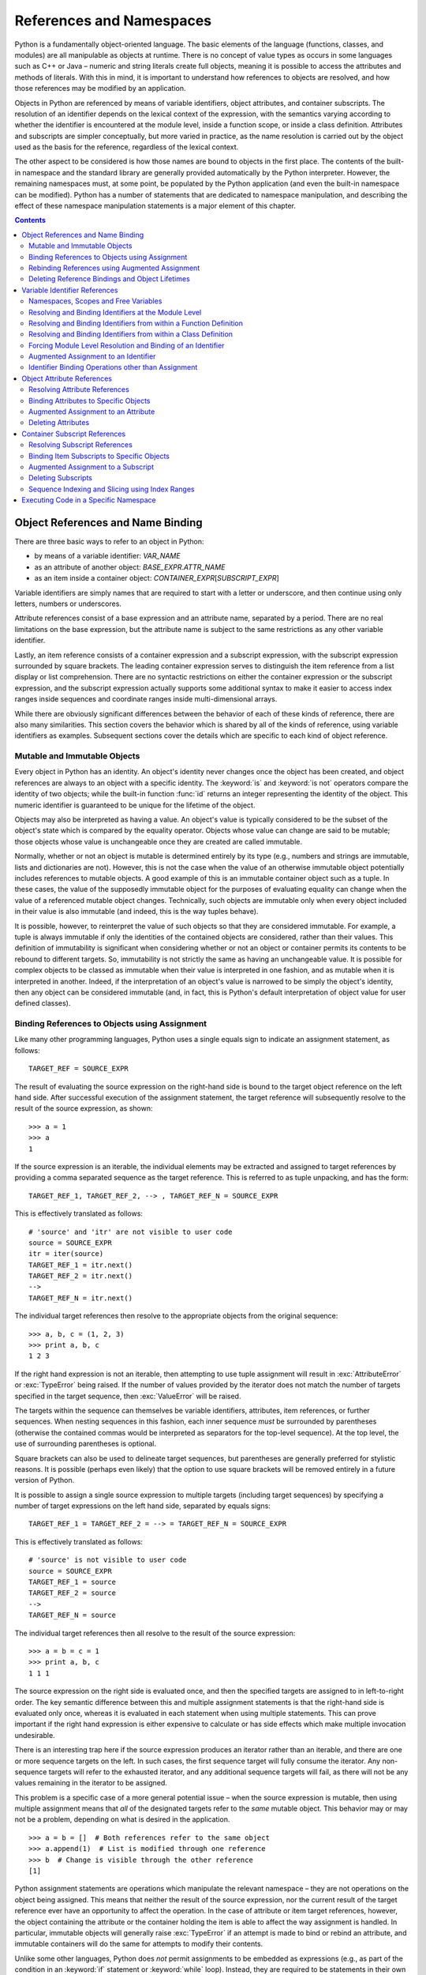 .. _references-and-namespaces:

#########################
References and Namespaces
#########################

Python is a fundamentally object-oriented language.  The basic elements
of the language (functions, classes, and modules) are all manipulable as
objects at runtime.  There is no concept of value types as occurs in some
languages such as C++ or Java – numeric and string literals create full
objects, meaning it is possible to access the attributes and methods of
literals.  With this in mind, it is important to understand how
references to objects are resolved, and how those references may be
modified by an application.

Objects in Python are referenced by means of variable identifiers,
object attributes, and container subscripts.  The resolution of an
identifier depends on the lexical context of the expression, with the
semantics varying according to whether the identifier is encountered at
the module level, inside a function scope, or inside a class definition.
Attributes and subscripts are simpler conceptually, but more varied in
practice, as the name resolution is carried out by the object used as
the basis for the reference, regardless of the lexical context.

The other aspect to be considered is how those names are bound to
objects in the first place.  The contents of the built-in namespace and
the standard library are generally provided automatically by the Python
interpreter.  However, the remaining namespaces must, at some point, be
populated by the Python application (and even the built-in namespace can
be modified).  Python has a number of statements that are dedicated to
namespace manipulation, and describing the effect of these namespace
manipulation statements is a major element of this chapter.


.. contents::

Object References and Name Binding
==================================

There are three basic ways to refer to an object in Python:

* by means of a variable identifier: *VAR_NAME*
* as an attribute of another object: *BASE_EXPR*.\ *ATTR_NAME*
* as an item inside a container object:
  *CONTAINER_EXPR*\ [*SUBSCRIPT_EXPR*]

Variable identifiers are simply names that are required to start with a
letter or underscore, and then continue using only letters, numbers or
underscores.

Attribute references consist of a base expression and an attribute name,
separated by a period.  There are no real limitations on the base
expression, but the attribute name is subject to the same restrictions
as any other variable identifier.

Lastly, an item reference consists of a container expression and a
subscript expression, with the subscript expression surrounded by square
brackets.  The leading container expression serves to distinguish the
item reference from a list display or list comprehension.  There are no
syntactic restrictions on either the container expression or the
subscript expression, and the subscript expression actually supports
some additional syntax to make it easier to access index ranges inside
sequences and coordinate ranges inside multi-dimensional arrays.

While there are obviously significant differences between the behavior
of each of these kinds of reference, there are also many similarities.
This section covers the behavior which is shared by all of the kinds of
reference, using variable identifiers as examples.  Subsequent sections
cover the details which are specific to each kind of object reference.


Mutable and Immutable Objects
-----------------------------

Every object in Python has an identity.  An object's identity never
changes once the object has been created, and object references are
always to an object with a specific identity.  The :keyword:`is` and
:keyword:`is not` operators compare the identity of two objects; while
the built-in function :func:`id` returns an integer representing the
identity of the object.  This numeric identifier is guaranteed to be
unique for the lifetime of the object.

Objects may also be interpreted as having a value.  An object's value is
typically considered to be the subset of the object's state which is
compared by the equality operator.  Objects whose value can change are
said to be mutable; those objects whose value is unchangeable once they
are created are called immutable.

Normally, whether or not an object is mutable is determined entirely by
its type (e.g., numbers and strings are immutable, lists and
dictionaries are not).  However, this is not the case when the value of
an otherwise immutable object potentially includes references to mutable
objects.  A good example of this is an immutable container object such as
a tuple.  In these cases, the value of the supposedly immutable object
for the purposes of evaluating equality can change when the value of a
referenced mutable object changes.  Technically, such objects are
immutable only when every object included in their value is also
immutable (and indeed, this is the way tuples behave).

It is possible, however, to reinterpret the value of such objects so
that they are considered immutable.  For example, a tuple is always
immutable if only the identities of the contained objects are
considered, rather than their values.  This definition of immutability is
significant when considering whether or not an object or container
permits its contents to be rebound to different targets.  So,
immutability is not strictly the same as having an unchangeable value.
It is possible for complex objects to be classed as immutable when their
value is interpreted in one fashion, and as mutable when it is
interpreted in another.  Indeed, if the interpretation of an object's
value is narrowed to be simply the object's identity, then any object
can be considered immutable (and, in fact, this is Python's default
interpretation of object value for user defined classes).


Binding References to Objects using Assignment
----------------------------------------------

Like many other programming languages, Python uses a single equals sign
to indicate an assignment statement, as follows::

   TARGET_REF = SOURCE_EXPR

The result of evaluating the source expression on the right-hand side is
bound to the target object reference on the left hand side.  After
successful execution of the assignment statement, the target reference
will subsequently resolve to the result of the source expression, as
shown::

   >>> a = 1
   >>> a
   1

If the source expression is an iterable, the individual elements may be
extracted and assigned to target references by providing a comma
separated sequence as the target reference.  This is referred to as tuple
unpacking, and has the form::

   TARGET_REF_1, TARGET_REF_2, --> , TARGET_REF_N = SOURCE_EXPR

This is effectively translated as follows::

   # 'source' and 'itr' are not visible to user code
   source = SOURCE_EXPR
   itr = iter(source)
   TARGET_REF_1 = itr.next()
   TARGET_REF_2 = itr.next()
   -->
   TARGET_REF_N = itr.next()

The individual target references then resolve to the appropriate objects
from the original sequence::

   >>> a, b, c = (1, 2, 3)
   >>> print a, b, c
   1 2 3

If the right hand expression is not an iterable, then attempting to use
tuple assignment will result in :exc:`AttributeError` or :exc:`TypeError`
being raised.  If the number of values provided by the iterator does not
match the number of targets specified in the target sequence, then
:exc:`ValueError` will be raised.

The targets within the sequence can themselves be variable identifiers,
attributes, item references, or further sequences. When nesting sequences
in this fashion, each inner sequence *must* be surrounded by parentheses
(otherwise the contained commas would be interpreted as separators for
the top-level sequence).  At the top level, the use of surrounding
parentheses is optional.

Square brackets can also be used to delineate target sequences, but
parentheses are generally preferred for stylistic reasons.  It is
possible (perhaps even likely) that the option to use square brackets
will be removed entirely in a future version of Python.

It is possible to assign a single source expression to multiple targets
(including target sequences) by specifying a number of target
expressions on the left hand side, separated by equals signs::

   TARGET_REF_1 = TARGET_REF_2 = --> = TARGET_REF_N = SOURCE_EXPR

This is effectively translated as follows::

   # 'source' is not visible to user code
   source = SOURCE_EXPR
   TARGET_REF_1 = source
   TARGET_REF_2 = source
   -->
   TARGET_REF_N = source

The individual target references then all resolve to the result of the
source expression::

   >>> a = b = c = 1
   >>> print a, b, c
   1 1 1

The source expression on the right side is evaluated once, and then the
specified targets are assigned to in left-to-right order.  The key
semantic difference between this and multiple assignment statements is
that the right-hand side is evaluated only once, whereas it is evaluated
in each statement when using multiple statements.  This can prove
important if the right hand expression is either expensive to calculate
or has side effects which make multiple invocation undesirable.

There is an interesting trap here if the source expression produces an
iterator rather than an iterable, and there are one or more sequence
targets on the left.  In such cases, the first sequence target will fully
consume the iterator.  Any non-sequence targets will refer to the
exhausted iterator, and any additional sequence targets will fail, as
there will not be any values remaining in the iterator to be assigned.

This problem is a specific case of a more general potential issue – when
the source expression is mutable, then using multiple assignment means
that *all* of the designated targets refer to the *same* mutable object.
This behavior may or may not be a problem, depending on what is desired
in the application.
::

   >>> a = b = []  # Both references refer to the same object
   >>> a.append(1)  # List is modified through one reference
   >>> b  # Change is visible through the other reference
   [1]

Python assignment statements are operations which manipulate the
relevant namespace – they are not operations on the object being
assigned.  This means that neither the result of the source expression,
nor the current result of the target reference ever have an opportunity
to affect the operation.  In the case of attribute or item target
references, however, the object containing the attribute or the
container holding the item is able to affect the way assignment is
handled.  In particular, immutable objects will generally raise
:exc:`TypeError` if an attempt is made to bind or rebind an attribute,
and immutable containers will do the same for attempts to modify their
contents.

Unlike some other languages, Python does *not* permit assignments to
be embedded as expressions (e.g., as part of the condition in an
:keyword:`if` statement or :keyword:`while` loop). Instead, they are
required to be statements in their own right.  This generally improves
readability, as new names can only be introduced in certain well
defined places.  Given the use of dynamic typing, this means that
Python's basic assignment statement is in many ways more similar to
variable declarations in statically typed languages than it is to
standard variable assignments in such languages.

Python's assignment chaining semantics are also very different from
those of languages such as C or C++, which handle chained assignment by
treating assignment as an expression.  The exact semantics of chained
assignment in such languages are not always clear (especially in C++,
where it is easy to write a poorly behaved assignment operator), causing
some programmers (including this author) to develop an aversion to the
use of chained assignment.  The statement level definition of assignment
to multiple targets means that this problem doesn't arise in Python, and
concerns about C++ style assignment chaining don't apply.


Rebinding References using Augmented Assignment
-----------------------------------------------

Augmented assignment statements involve using a target reference as a
left operand in a binary expression, and then assigning the result back
to the original target.  They have the following form::

   TARGET OP= EXPR

All of the type-specific non-comparison binary operators from Chapter
XREF(Statements and Expressions) are supported for *OP*, and have their
usual meaning.  Details on how the left and right operands are determined
are covered in the sections on the different kinds of reference target.

Table 3.1
Methods to control augmented assignment

+----------+---------------------------+-----------------------------+
| Operator | Conventional Usage(s)     | In-place Method Invocation  |
+==========+===========================+=============================+
| \|=      | Bitwise OR                | lhs.__ior__(rhs)            |
|          +---------------------------+                             |
|          | Set union                 |                             |
+----------+---------------------------+-----------------------------+
| ^=       | Bitwise XOR               | lhs.__ixor__(rhs)           |
+----------+---------------------------+-----------------------------+
| &=       | Bitwise AND               | lhs.__iand__(rhs)           |
|          +---------------------------+                             |
|          | Set intersection          |                             |
+----------+---------------------------+-----------------------------+
| <<=      | Bitwise left shift        | lhs.__ilshift__(rhs)        |
+----------+---------------------------+-----------------------------+
| >>=      | Bitwise right shift       | lhs.__irshift__(rhs)        |
+----------+---------------------------+-----------------------------+
| +=       | Arithmetic addition       | lhs.__iadd__(rhs)           |
|          +---------------------------+                             |
|          | Sequence concatentation   |                             |
+----------+---------------------------+-----------------------------+
| -=       | Arithmetic substraction   | lhs.__isub__(rhs)           |
|          +---------------------------+                             |
|          | Set difference            |                             |
+----------+---------------------------+-----------------------------+
| \*=      | Arithmetic multiplication | lhs.__imul__(rhs)           |
|          +---------------------------+                             |
|          | Sequence repetition       |                             |
+----------+---------------------------+-----------------------------+
| /=       | Classic division          | lhs.__idiv__(rhs)           |
+----------+---------------------------+-----------------------------+
| /=       | True division             | lhs.__itruediv__(rhs)       |
+----------+---------------------------+-----------------------------+
| //=      | Floor division            | lhs.__ifloordiv__(rhs)      |
+----------+---------------------------+-----------------------------+
| %=       | Arithmetic remainder      | lhs.__imod__(rhs)           |
|          +---------------------------+                             |
|          | String formatting         |                             |
+----------+---------------------------+-----------------------------+
| \**=     | Exponentiation            | lhs.__ipow__(rhs)           |
+----------+---------------------------+-----------------------------+


Note that, unlike normal assignment statements, augmented assignment
statements do not support either sequence targets or assignment to
multiple targets in a single statement.  This is due to the fact that
there is no sensible way of interpreting these kinds of targets as the
left operand of the binary expression.

Additionally, augmented assignment operators *do* perform an operation
on the result of the target reference.  The associated class protocols
permit objects to tailor the way they respond to augmented assignment.
The most significant behavioral difference lies in whether the augmented
assignment operation returns a new object or whether it returns the
existing object.

Immutable objects such as :class:`int`, :class:`float`, or :class:`tuple`
cannot modify themselves, and so are forced to return a new object with
the correct value.  This means that any other references to the object
continue to see the old value.  This is one of the key characteristics
of immutability in Python – it is possible to update a reference to point
to an object with a different value, but it is not possible to change the
value of an already referenced object.  Some form of mutable indirection
(either via an attribute or a container subscript) is necessary to permit
a single writer to update multiple references to an immutable object.

Mutable objects such as :class:`dict`, :class:`list`, or :class:`set` do
not behave that way.  Mutable objects that support the relevant binary
operators typically implement the augmented assignment operations in-place,
modifying their own value and returning themselves.  This means that all
existing references to the object will be able to see the new value.

One potentially surprising aspect of augmented assignment is the way it
interacts with mutable objects referenced from immutable attributes and
containers.  The augmented assignment operation will mutate the object
in-place, and only then attempt to rebind the result to the designated
target reference.  This means that even though the second operation
raises an exception, the target reference has already been modified::

   >>> x = [],  # Singleton tuple containing a mutable list
   >>> x[0] += [1]  # Extending the list appears to fail
   Traceback (most recent call last):
   ...
   TypeError: object does not support item assignment
   >>> x  # But the list was actually modified
   ([1],)


Deleting Reference Bindings and Object Lifetimes
------------------------------------------------

Reference deletion statements involve removing a legitimate assignment
target from a namespace, reversing the effect of a previous reference
binding operation.  They use one of the two following forms::

   del TARGET_REF
   del TARGET_REF_1, TARGET_REF_2, -->, TARGET_REF_N

The reference unbinding statement accepts either a single reference, or
a comma-separated sequence of references.  When a sequence of references
is provided, the elements are unbound in left-to-right order.  Code
executed after the reference deletion statement cannot use the deleted
reference (although it may recreate it using an appropriate reference
binding statement).
::

   >>> a = 1
   >>> a
   1
   >>> del a
   >>> a
   Traceback (most recent call last):
   ...
   NameError: name 'a' is not defined

As with normal assignment statements, reference deletion statements are
operations which manipulate the relevant namespace – they are not
operations on the object previously referenced.  This means that the
current result of the target reference does not have the opportunity to
affect the operation.  In the case of attribute or item target
references, the object containing the attribute or the container holding
the item is able to affect the way reference deletion is handled, just
as is the case with assignment.

Significantly, the :keyword:`del` statement does not directly invoke
the object finalization and deletion process – it deletes the reference
to the object, rather than deleting the object itself.  However, the
elimination of the reference to the object may render the object
unreachable, making it a candidate for deletion. When and how the
finalization and deletion actually occurs is implementation dependent
(specifically, it depends on the mechanisms used to implement garbage
collection).

The standard library includes two modules of particular importance when
an application is concerned about the details of object lifetimes.  The
first is the :mod:`weakref` module, which provides support for creating
and using weak references.  Weak references provide access to an object,
but are not counted as references when determining whether or not the
object is a candidate for deletion.  The second is the :mod:`gc` module,
which provides an application with access to the inner workings of the
particular implementation's garbage collection process.  Some
implementations which use their platform's native garbage collection
may not expose a :mod:`gc` module.  In these cases, any tuning of the
garbage collection is limited to that provided by the underlying platform.
More details on both of these modules can be found in the Python Standard
Library Reference.


Variable Identifier References
==============================

Variable identifiers are the most commonly used kind of object
reference.  As described earlier, a variable identifier is simply a name
starting with a letter or underscore and containing only letters,
numbers or underscores.  The identifier is terminated by the first
character not meeting those criteria.


Namespaces, Scopes and Free Variables
-------------------------------------

Every identifier in Python is stored in a particular namespace.  There
are four kinds of identifier namespace:

* the built-in namespace
* module global namespaces
* function local namespaces
* class definition local namespaces

When invoked without arguments, the built-in function :func:`vars`
provides a mapping from identifiers in the current namespace to their
bound objects.  The set of attributes provided by a given object is also
frequently referred to as a kind of namespace, which is reflected in the
behavior of the :func:`vars` function when an argument is provided – the
keys in the mapping produced are all attributes of the supplied object
(note that the list of attributes provided by :func:`vars` is generally
not exhaustive – Chapter XREF(Classes and Metaclasses) goes in to more
detail on the behaviour of :func:`vars` when it is applied to an object).
Using the built-in :func:`locals` is essentially equivalent to invoking
:func:`vars` without an argument, but :func:`locals` cannot be used to
access the attributes of an object.  The effect of modifying the contents
of a mapping returned by :func:`vars` or :func:`locals` is formally
undefined – changes made to the mapping may or may not be reflected in
the original namespace and which of these occurs is implementation
dependent.

Identifiers assigned in a particular namespace have an associated scope
– areas of the source code which are able to resolve that identifier to
its bound object.  For the built-in namespace, this scope is all Python
code executed by the application, including code executed in a specific
namespace as described in Section 3.5.  Identifiers in the built-in
namespace cannot be modified directly – they are only able to be
modified either as attributes of the special module :mod:`__builtin__`, or as
items in that module's namespace mapping, which is automatically
included in every module's global namespace under the name
``__builtins__``.

The module global namespace is accessible as attributes of the module
object when the module is imported by other code.  The scope of
identifiers in a global namespace is all Python source code executed in
the corresponding module.  Code executed in a specific namespace is not
considered to be inside the module's scope, and hence cannot
automatically see the module globals.  The builtin function
:func:`globals` provides the mapping of identifiers in the current
module's global namespace, even if the code currently being executed
is inside a function or class definition.  Unlike :func:`vars` and
:func:`locals`, the effect of modifying the mapping returned by
:func:`globals` is defined – any changes made *are* visible in the
module's global namespace.  However, an implementation may place
restrictions on the keys permitted in the mapping (such as requiring
that keys be string instances).

The scope of a function local namespace is the code in the body of that
particular function, and any lexically nested function definition's
within that function.  The identifiers in the function namespace are
determined by the name binding operations that occur within the function
body.  The formal parameters to a function are also considered part of
its local namespace.  Intervening class definitions do not affect the
visibility of names from surrounding function scopes – the methods of
the class are still able to see the names from any outer function
scopes.

The scope of a class definition local namespace is simply the code that
makes up the body of the class definition.  As for function local
namespaces, the identifiers in the class definition namespace are
determined by the name binding operations that occur within the class
definition body.  Unlike function definitions, names bound in the class
definition are *not* visible in any nested class or function
definitions.

Local variables are those that are bound to an object in the current
scope.  Free variables are those which are referenced but not bound in
the current scope.  Free variables are resolved in the innermost scope
which binds the relevant identifier.  Resolution fails only if the name
is not defined in any of the scopes which are searched.  If a name is
bound in more than one scope, the binding in the innermost scope wins
(that is, lexically containing function namespaces are checked first,
then the module global namespace and lastly the built-in namespace).


Resolving and Binding Identifiers at the Module Level
-----------------------------------------------------

Module level code is any Python code which is not inside a function
definition or class definition.  This includes code executed using the
interactive interpreter, the :func:`exec` statement, and as a script,
in addition to the top level code executed when importing a module.

Module level code is conceptually executed inside the relevant global
namespace.  When an identifier reference is encountered, the module's
global namespace is checked first.  If that fails (the identifier is
not found), then the built-in namespace is checked.  If that check also
fails, then a :exc:`NameError` is raised.  Any name binding operations
affect the module's global namespace.  The following example demonstrates
these three different behaviors::

   >>> x = 1  # Identifier bound in module namespace
   >>> x  # Identifier resolved in module namespace
   1
   >>> True  # Identifier resolved in built-in namespace
   True
   >>> fail  # Identifier not resolved
   Traceback (most recent call last):
   ...
   NameError: name 'fail' is not defined


Resolving and Binding Identifiers from within a Function Definition
-------------------------------------------------------------------

Each function has its own local namespace that is used when executing
the function.  Every invocation of the function receives its own copy of
the namespace, which is initialized with the arguments supplied when the
function was invoked.

When an identifier reference is encountered inside a function, the
behavior depends on whether that name is ever bound in that function's
scope.  If the name is bound at some point during the function's
execution it is considered a local variable, and the referenced object
is retrieved from the function's local namespace.  An
:exc:`UnboundLocalError` is raised if the reference occurs before the
name binding operation.  Otherwise, the name is deemed to refer to a
free variable.

For free variables, the behavior further depends on whether or not a
containing function scope includes a local variable with that name.  This
is checked starting with the innermost containing function, and working
out towards the module level.  If the name is found, then it is
considered a lexically scoped free variable, and the referenced object
is retrieved directly from the relevant outer function's namespace.
Similar to local variables, a :exc:`NameError` is raised if the name has
not yet been bound at the time the reference is resolved (note that
resolution occurs only when the inner function is executed, not when it
is defined).  If an inner function references an outer scope in this
fashion, attempts to delete the variable in the outer function are
classed as a :exc:`SyntaxError` by the compiler.

Free variables which are not lexically scoped are called global
variables (or, more precisely, module global variables).  These are
looked for firstly in the module namespace and then in the built-in
namespace.  If both checks fail, then a :exc:`NameError` is raised.

Any name binding operations inside a function affect the local namespace
of the current function.  The different possible behaviors are shown
below.
::

   >>> def func():
   ...     x = 1  # Identifier bound in function scope
   ...     print x  # Identifier resolved in function scope
   ...
   >>> func()
   1
   >>> def func():
   ...     print fail  # Identifier not resolved
   ...     fail = 1  # Identifier bound in function scope
   ...
   >>> func()
   Traceback (most recent call last):
   ...
   UnboundLocalError: local variable 'fail' referenced before assignment
   >>> def func():
   ...     x = 1  # Identifier bound in scope of function 1
   ...     def func2():
   ...         print x  # Identifier resolved in scope of function 1
   ...     func2()
   ...
   >>> func()
   1
   >>> def func():
   ...     def func2():
   ...         print x  # Identifier not resolved
   ...     func2()
   ...     x = 1  # Identifier bound in scope of function 1
   ...
   >>> func()
   Traceback (most recent call last):
   ...
   NameError: free variable 'x' referenced before assignment in enclosing scope
   >>> x = 1  # Identifier bound in module namespace
   >>> def func():
   ...     print x  # Identifier resolved in module namespace
   ...
   >>> func()
   1
   >>> def func():
   ...     print True  # Identifier resolved in built-in namespace
   ...
   >>> func()
   True
   >>> def func():
   ...     print fail  # Identifier not resolved
   ...
   >>> func()
   Traceback (most recent call last):
   ...
   NameError: global name 'fail' is not defined

It is important to note that, as a dynamic language, Python does not
resolve identifiers until code is executed, rather than resolving them
when the code is compiled as static languages do.  Accordingly, Python
functions may change their behavior if outer scopes are altered such
that names in those scopes resolve to different objects.  Additionally,
it is not necessary that a name in an outer scope be able to be resolved
when a function is defined, but only when that function is first called
(recursive function calls, for example, rely on this behavior).  This
late binding behavior is shown in the example below.
::

   >>> def func():
   ...     print x
   ...     def func2():
   ...         print y
   ...     y = 2
   ...     func2()  # Function 2 can resolve 'y' when it is called
   ...
   >>> x = 1
   >>> func()  # Function 1 can resolve 'x' when it is called
   1
   2
   >>> x = 3
   >>> func()  # Function 1 resolves the changed 'x'
   3
   2

The fact that function definitions are executable statements in their
own right also has an impact on the way identifiers are resolved in
nested scopes.  Specifically, each invocation of a function creates a new
copy of that function's local namespace, and any nested function
definitions that are executed will resolve names using that specific
version of the namespace.  The effect of this behavior is to cause Python
functions to act as lexical closures.  However, as noted earlier when
describing augmented assignment operations, a binding operation in one
namespace does not affect name bindings in other namespaces.  This is
particularly relevant when using functions as closures, as it means the
name binding in the outer function scope cannot be modified by the inner
function – for the closure to correctly track changes across
invocations, the object in the outer scope must be mutable, and all
changes made in place rather than through rebinding operations.  The
example below shows the operation of a simple closure.
::

   >>> def func(x):
   ...     def func2():
   ...         y = 2
   ...         print y  # Identifier resolved in scope of function 2
   ...         print x  # Identifier resolved in scope of function 1
   ...     return func2
   ...
   >>> func_desc = func(1)  # Each invocation of function 1
   >>> func_asc = func(3)  # produces its own version of function 2
   >>> func_desc()  # In the first version, 'x' resolves to the argument 1
   2
   1
   >>> func_asc()  # In the second version, 'x' resolves to the argument 3
   2
   3


Resolving and Binding Identifiers from within a Class Definition
----------------------------------------------------------------

Like function definitions, class definitions also create their own local
namespace.  Unlike function definitions, the class definition's local
namespace plays no part in the resolution of names in any nested scopes.
However, the contents of the local namespace become the class attributes
of the class created by the class definition statement.  Chapter
XREF(Classes and Metaclasses) provides more details on classes and class
definitions.

As for functions, the behavior when an identifier reference is
encountered inside a class definition, depends on whether or not the
identifier is a free variable.  If the identifier is a free variable,
then the lookup is carried out exactly as for a free variable in a
function body: any nested function scopes are checked, followed by the
module namespace and then the built-in namespace. If all of those checks
fail, then a :exc:`NameError` is raised.

For local variables, the behavior differs from functions.  Instead of
raising an exception if the identifier has not yet been bound in the
local namespace, the module global namespace is checked, following by
the built-in namespace.  As usual, if all of the checks fail then a
:exc:`NameError` is raised.

Any name binding operations affect the local namespace of the class
definition statement (and typically result in a new class attribute on
the class created by the class definition).  The different possible
behaviors are shown below (although using print statements in class
definitions for anything other than debugging or demonstrating a point
in an example is not a recommended practice!).
::

   >>> class cls(object):
   ...     x = 1
   ...     print x  # Identifier resolved in scope of class definition
   ...
   1
   >>> def func():
   ...     x = 1
   ...     class cls(object):
   ...         print x  # Identifier resolved in scope of outer function
   ...
   >>> func()
   1
   >>> x = 1
   >>> class cls(object):
   ...     print x  # Identifier resolved in module namespace
   ...
   1
   >>> class cls(object):
   ...    print True  # Identifier resolved in built-in namespace
   ...
   True
   >>> class cls(object):
   ...     print fail  # Identifier not resolved
   ...
   Traceback (most recent call last):
   ...
   NameError: global name 'fail' is not defined


Forcing Module Level Resolution and Binding of an Identifier
------------------------------------------------------------

Global variable declarations indicate to the compiler that a particular
variable exists in the module namespace, rather than in the current
function scope or class definition namespace.  They have the following
form::

   global IDENT
   global IDENT1, IDENT2, -->, IDENT

The declaration statement accepts either a single identifier or a
comma-separated sequence of identifiers.  Any reference resolution or
binding operations relating to those particular identifiers during the
execution of the function or class definition containing the global
variable declaration use the resolution and binding rules for module
level code, rather than the normal rules for function scopes or class
definitions.


Augmented Assignment to an Identifier
-------------------------------------

Augmented assignments to a variable identifier have the following form::

   IDENT OP= EXPR

This statement is effectively translated as follows::

   if hasattr(IDENT, “__iOPNAME__”):
       IDENT = IDENT.__iOPNAME__(EXPR)
   else:
       IDENT = IDENT OP EXPR

As referencing an object through a variable identifier can never have
side effects, the translation of the statement is relatively
straightforward.  The only additional need is to check whether or not the
object being assigned to directly supports the relevant in-place
operation.  Note that even if the target supports the in place operator,
the rebinding operation still occurs.  This allows immutable objects to
provide efficient augmented assignment operations, even if the result is
still a new object.


Identifier Binding Operations other than Assignment
---------------------------------------------------

There are statements other than the assignment operators which bind an
identifier in the currently active namespace to a specific (sometimes
newly created) object.  These statements all operate using the same rules
for name binding as the basic assignment operator with an identifier
target.  This includes the changes in behavior depending on the lexical
context (module level, function scope, class definition) and the use of
the :keyword:`global` statement.  Attribute and subscript references
are not permitted in these operations.

The other identifier binding operations are:

* Index variables in :keyword:`for` loops (refer to Chapter
  XREF(Control Flow Statements))
* Index variables in list comprehensions (refer to Chapter
  XREF(Control Flow Statements) and the note below)
* Naming caught exceptions in a :keyword:`try` \- :keyword:`except`
  statement (refer to Chapter XREF(Control Flow Statements))
* The as clause of a :keyword:`with` statement (refer to
  Chapter XREF(Control Flow Statements))
* Function definitions (refer to Chapter XREF(Functions and
  Generators))
* Function formal parameters (refer to Chapter XREF(Functions and
  Generators))
* Class definitions (refer to Chapter XREF(Classes and Metaclasses))
* :keyword:`import` statements (refer to Chapter
  XREF(Modules and Applications))

For a variety of reasons (one is covered in the Exercises at the end of
this chapter), the fact that list comprehensions are name binding
operations is generally considered a mistake in the definition of
Python.  This mistake was not repeated when generator expressions were
added to the language for the release of Python 2.4, allowing any
problems with the current name binding behavior to be addressed by
passing a generator expression to the list constructor, rather than
using a list comprehension directly.  The language definition will
eventually be updated such that the loop variable in a list
comprehension is not visible in the surrounding namespace, but that
change in the language definition has currently been deferred in order
to avoid breaking any existing code that relies on the current behavior.


Object Attribute References
===========================

Even highly procedural programs that do not define their own classes are
still likely to rely on attribute references.  The reason is that even
the contents of modules are generally accessed by means of attribute
references, and that method invocations are a multiple-step process, and
one of those steps is to retrieve the method object by means of an
attribute reference.

Most objects in Python inherit their attribute access methods directly
or indirectly from the built-in type object.  The behavior of such
classes is described in detail in Chapter XREF(Classes and Metaclasses),
as is the behavior of metaclasses (classes which inherit from type) and
that of old-style classes (the only kind of user-defined class available
in Python versions prior to Python 2.2).

Module attributes provide direct access to the global namespace of the
relevant module.  This is covered further in Chapter XREF(Modules and
Applications).


Resolving Attribute References
------------------------------

Attribute references take the form of a base expression, followed by a
period, and then an identifier for the specific attribute of interest.
There are no real constraints on the base expression, but it may need to
be either parenthesized or separated from the period by whitespace in
order to access attributes of integer literals (otherwise the period
will be interpreted as indicating a floating point literal).  The
attribute name has to meet all of the usual restrictions of identifiers.
::

   BASE_EXPR.ATTR_NAME

This expression is effectively translated as follows::

   (BASE_EXPR).__getattribute__('ATTR_NAME')

The following demonstration class shows the invocation of the method::

   >>> class show_getattribute(object):
   ...     def __getattribute__(self, name):
   ...         print "Retrieving attribute: %r" % (name,)
   ...
   >>> x = show_getattribute()
   >>> x.attr
   Retrieving attribute: 'attr'


Binding Attributes to Specific Objects
--------------------------------------

Attribute references are bound to specific objects by using an attribute
reference as the target in an assignment or augmented assignment
statement.  The target cannot distinguish between the different forms of
assignment operation (normal, multiple assignment, sequence unpacking,
augmented), as they all invoke the same class protocol on the target.
::

   BASE_EXPR.ATTR_NAME = SOURCE_EXPR

This statement is effectively translated as follows::

   (BASE_EXPR).__setattr__('ATTR_NAME', SOURCE_EXPR)

The following demonstration class shows the invocation of the method::

   >>> class show_setattr(object):
   ...     def __setattr__(self, name, value):
   ...         print "Setting attribute %r to %r" % (name, value)
   ...         super(show_setattr, self).__setattr__(name, value)
   ...
   >>> x = show_setattr()
   >>> x.attr = 0
   Setting attribute 'attr' to 0
   >>> x.attr, = [1]
   Setting attribute 'attr' to 1
   >>> y = x.attr = 2
   Setting attribute 'attr' to 2
   >>> x.attr += 1
   Setting attribute 'attr' to 3

Immutable objects will raise an exception (typically :exc:`TypeError`
or :exc:`AttributeError`) when an attempt is made to bind an attribute
to a different object.  Otherwise mutable objects may consider
particular attributes immutable, and similarly raise an exception.


Augmented Assignment to an Attribute
------------------------------------

Augmented assignments to an attribute have the following form::

   BASE_EXPR.ATTR_NAME OP= EXPR

This statement is effectively translated as follows::

   # 'leftop' is not visible to user code
   leftop = BASE_EXPR.ATTR_NAME
   if hasattr(leftop, “__iOPNAME__”):
       BASE_EXPR.ATTR_NAME = leftop.__iOPNAME__(EXPR)
   else:
       BASE_EXPR.ATTR_NAME = leftop OP EXPR

As retrieving an attribute can have side effects, augmented assignment
ensures that the attribute is retrieved only once.  The translation below
also shows the origin of the behaviour when augmented assignment is used
on an immutable attribute that references an immutable object – the
invocation of the in-place method alters the mutable object, but the
attempt to rebind the immutable attribute fails.


Deleting Attributes
-------------------

Attributes are deleted by using an attribute reference as the target in
a reference deletion statement.  As for assignment, the target cannot
distinguish between the two forms of deletion operation (normal,
multiple deletion), as they both invoke the same class protocol on the
target.
::

   del BASE_EXPR.ATTR_NAME

This statement is effectively translated as follows::

   (BASE_EXPR).__delattr__('ATTR_NAME')

The following demonstration class shows the invocation of the method::

   >>> class show_delattr(object):
   ...     def __delattr__(self, name):
   ...         print "Deleting attribute %r" % (name,)
   ...
   >>> x = show_delattr()
   >>> del x.attr
   Deleting attribute 'attr'


Container Subscript References
==============================

Subscript references are used to retrieve individual items and
particular groups of items from within container objects.

The precise semantics of subscript references in Python are not enforced
by the language.  Instead, the result of evaluation of the subscript
expression is passed to the container object, and the container
determines how the subscript should be interpreted.  However, while there
is no formal definition of the correct subscription behavior, there is a
powerful group of conventions, embodied by particular data types in the
standard library.

The conventions are based on two properties of the container – firstly,
whether it is a value mapping or a sequence, and secondly whether it is
a mutable or immutable container.  Table 3-2 shows examples of the
different types amongst the builtins.

Table 3-2
Containers supporting subscript references

+---------------+---------+---------------------+
|               | Mutable | Immutable           |
+===============+=========+=====================+
| Value Mapping | dict    |                     |
+---------------+---------+---------------------+
| Sequence      | list    | tuple, str, unicode |
+---------------+---------+---------------------+

Value mappings map arbitrary keys to values, with keys being compared
using the equality operator.  Sequences are ordered data structures which
act as value mappings for a limited set of values (specifically
integers, which are used as sequence indices).

Not only are these conventional semantics not enforced in any way, there
is no entirely reliable introspection mechanism to determine what kind
of mapping a particular subscriptable object provides.  From the point of
view of the Python interpreter, the most that can be said for certain is
whether or not a type is a mapping of some kind.  However, being able to
successfully retrieve ``seq[0:0]`` would give reasonable confidence that
*seq*  was a sequence, as explicit storage of a slice in a normal mapping
is extremely rare in practice.

Other subscript conventions entirely (such as an identity mapping, or
using tuples to indicate points or regions within a coordinate space)
are possible but there are no exemplars of these conventions in the
standard library.


Resolving Subscript References
------------------------------

Subscript references take the form of a base expression followed by a
subscript expression enclosed in square brackets.  There are no real
constraints on either expression, although many subscriptable objects
impose limits on the kind of result the subscript expression must
produce.
::

   BASE_EXPR[SUBSCRIPT_EXPR]

This expression is effectively translated as follows::

   (BASE_EXPR).__getitem__(SUBSCRIPT_EXPR)

The following demonstration class shows the invocation of the method::

   >>> class show_getitem(object):
   ...     def __getitem__(self, subscript):
   ...         print "Retrieving subscript: %s" % (subscript,)
   ...
   >>> x = show_getitem()
   >>> # Mapping container lookup
   >>> x['key']
   Retrieving subscript: key
   >>> # Sequence indexing and slicing
   >>> x[0]
   Retrieving subscript: 0
   >>> x[:]
   Retrieving subscript: slice(None, None, None)
   >>> x[0:]
   Retrieving subscript: slice(0, None, None)
   >>> x[:10]
   Retrieving subscript: slice(None, 10, None)
   >>> x[0:10]
   Retrieving subscript: slice(0, 10, None)
   >>> x[0::2]
   Retrieving subscript: slice(0, None, 2)
   >>> x[:10:2]
   Retrieving subscript: slice(None, 10, 2)
   >>> x[0:10:2]
   Retrieving subscript: slice(0, 10, 2)
   >>> # Coordinate space indexing and slicing
   >>> x[0,1,2]
   Retrieving subscript: (0, 1, 2)
   >>> x[...]
   Retrieving subscript: Ellipsis
   >>> x[...,1,:]
   Retrieving subscript: (Ellipsis, 1, slice(None, None, None))

Note that subscript expressions are the only source code location where
slice and ellipsis literals are permitted.  In other locations, slice
objects must be created directly using the :func:`slice` built-in, and
the ellipsis is referred to by means of its built-in name (which is,
naturally, :const:`Ellipsis`).

The example code above shows the three main uses of subscript references
in Python.  The simplest case is value mapping containers, such as
Python's builtin :class:`dict` type, which treat the subscript as a key
used to find an associated value.  If the subscript is not found, then
:exc:`KeyError` is raised. The second case is sequence indexing and
slicing, which is described in Section 3.4.3.  The final case is
coordinate space indexing and slicing, which is not covered further
in this book.  Support for this syntax was added for the benefit of
developers using subscript syntax to access and manipulate
multi-dimensional arrays – details of its use can be found in the
documentation of the `NumPy extension module
<https://docs.scipy.org/doc/>`_.


Binding Item Subscripts to Specific Objects
-------------------------------------------

As with attributes, subscript references are bound to specific objects
by using a subscript reference as a target in an assignment statement.
The container being modified is not aware of the kind of assignment
operation – all subscript modification takes place using a common class
protocol.
::

   BASE_EXPR[SUBSCRIPT_EXPR] = SOURCE_EXPR

This expression is effectively translated as follows::

   (BASE_EXPR).__setitem__(SUBSCRIPT_EXPR)

The following demonstration class shows the invocation of the method::

   >>> class show_setitem(object):
   ...     def __setitem__(self, subscript, value):
   ...         print "Setting subscript %r to %r" % (subscript, value)
   ...
   >>> x = show_setitem()
   >>> x['key'] = 1
   Setting subscript 'key' to 1
   >>> x[0] = 1
   Setting subscript 0 to 1
   >>> x[0, 0] = 1
   Setting subscript (0, 0) to 1

Immutable containers will raise an exception (typically
:exc:`TypeError`) when an attempt is made to bind a subscript
to a different object.


Augmented Assignment to a Subscript
-----------------------------------

Augmented assignments to a subscript have the following form::

   BASE_EXPR[SUBSCRIPT_EXPR] OP= EXPR

This statement is effectively translated as follows::

   # 'leftop' is not visible to user code
   leftop = BASE_EXPR[SUBSCRIPT_EXPR]
   if hasattr(leftop, “__iOPNAME__”):
       BASE_EXPR[SUBSCRIPT_EXPR] = leftop.__iOPNAME__(EXPR)
   else:
       BASE_EXPR[SUBSCRIPT_EXPR] = leftop OP EXPR

As you might expect, the translation is structured almost identically to
that for augmented assignment to an attribute and reveals a similar
origin for the behavior when attempting to mutate a mutable object
inside an immutable container.


Deleting Subscripts
-------------------

Subscripts are deleted by using a subscript reference as the target in a
reference deletion statement.  As for attributes, the target cannot
distinguish between the two forms of deletion operation (normal,
multiple deletion), as they both invoke the same class protocol on the
target.
::

   del BASE_EXPR[SUBSCRIPT_EXPR]

This statement is effectively translated as follows::

   (BASE_EXPR).__delitem__(SUBSCRIPT_EXPR)

The following demonstration class shows the invocation of the method::

   >>> class show_delitem(object):
   ...     def __delitem__(self, subscript):
   ...         print "Deleting subscript %r" % (subscript,)
   ...
   >>> x = show_delitem()
   >>> del x['key']
   Deleting subscript 'key'
   >>> del x[0]
   Deleting subscript 0
   >>> del x[0, 0]
   Deleting subscript (0, 0)

Immutable containers will raise an exception (typically
:exc:`TypeError`) when an attempt is made to delete a
subscript.


Sequence Indexing and Slicing using Index Ranges
------------------------------------------------

The built-in sequence objects provide plenty of examples of the
conventional sequence indexing and slicing behavior.  A single element of
a sequence is extracted using an integer offset from the first element
of the sequence.  The length of the sequence is automatically added to
negative offsets, allowing them to be used to select elements based on
their position relative to the end of the sequence, without needing to
first know how long the sequence is.  Attempting to access an offset
outside the bounds of the sequence will result in an :exc:`IndexError`.

Python uses zero-based indexing because it makes arithmetic manipulation
of indices (for example, converting 2-D coordinates to a linear index)
much less error prone.  The only real downside is that it is occasionally
confusing to those just learning Python, and there is no question that
it can take a little getting used to (particularly for those without
previous exposure to languages such as C that also use zero-based
indexing).

The following example shows simple indexing of a string.
::

   >>> x = 'abcdefghij'
   >>> len(x)
   10
   >>> x[0]  # The first item is at offset zero
   'a'
   >>> x[10]  # Offset 10 is past the end of the sequence
   Traceback (most recent call last):
   ...
   IndexError: list index out of range
   >>> x[len(x)-1]  # Explicit indexing from the end of the sequence is awkward
   'j'
   >>> x[-1]  # So len(x) is always implicitly added to negative offsets
   'j'
   >>> x[-11] # Negative offsets may be past the start of the sequence
   Traceback (most recent call last):
   ...
   IndexError: list index out of range

By means of slices, it is possible to refer to subsections of a
sequence.  Slice operations on sequences typically return a copy of a
portion of the original sequence, using the same type as the original.
This can result in excessive memory overhead for certain applications –
such applications should consider using a 1-dimensional dimarray
instead.

A basic slice starts at the first offset to be included in the slice and
includes all of the elements at offsets up to, but not including, the
designated stop offset.  This is known as a half-open range, and as with
zero-based indexing, Python works this way due to some attractive
algorithmic properties (for example, a sequence can easily be split into
two pieces at a given offset).  Again, it is something that can take a
little getting used to, but tends to be less error-prone in practice.

Note that, unlike indexing, slicing will automatically clamp the start
and stop offsets to the upper and lower bounds of the sequence, instead
of raising an :exc:`IndexError`. This is useful as it allows a sequence
to be easily partitioned, even though some of the partitions may be
empty.

An extended slice is similar to a basic slice, but specifies a step
increment other than one.  With an extended slice, only the elements
between the start and stop offset that are reachable by successively
adding the step value to the start offset are included.  The following
example shows slicing of a string when using a positive step increment.
::

   >>> x = 'abcdefghij'
   >>> x[5:]  # Slices start at the first offset that is wanted
   'fghij'
   >>> x[:5]  # Slices stop at the first offset that is NOT wanted
   'abcde'
   >>> len(x[5:7])  # Slice length is given by stop offset minus start offset
   2
   >>> x[5:5+2]  # Can use start offset plus the length as the stop offset
   'fg'
   >>> x[:8]  # The start offset defaults to zero
   'abcdefgh'
   >>> x[8:]  # The stop offset defaults to len(x)
   'ij'
   >>> x[-2:]  # Negative offsets have len(x) added, just like indices
   'ij'
   >>> x[:-2]
   'abcdefgh'
   >>> x[::2]  # Can optionally provide a step value other than 1
   'acegi'
   >>> x[-20:]  # The start offset is clamped to >= zero
   'abcdefghij'
   >>> x[:20]  # The stop offset is clamped to <= len(x)
   'abcdefghij'

An extended slice with a negative step increment uses the same algorithm
as any other extended slice.  The negative step increment, however, means
that the operation effectively reverses the order of elements in the
sequence.  This is one situation where the asymmetry introduced through
the used of half-open ranges is not particularly beneficial – converting
a normal slice to a reversed slice not only requires that the start and
stop offsets be transposed, but also requires that one be subtracted
from both values (as the previously inclusive start offset is now the
exclusive stop offset, and vice-versa).  The following example shows
slicing of a string when using a negative step increment.
::

   >>> x = 'abcdefghij'
   >>> x[::-1]  # A negative step processes the sequence in reverse
   'jihgfedcba'
   >>> x[4::-1]  # Slices still start at the first wanted offset
   'edcba'
   >>> x[:4:-1]  # Slices still stop at the first unwanted offset
   'jihgf'
   >>> len(x[7:5:-1])  # Slice length is now start offset minus stop offset
   2
   >>> x[6:6-2:-1]  # Stop offset is now start offset minus the length
   'gf'
   >>> x[:7:-1]  # The start offset now defaults to (len(x) - 1)
   'ji'
   >>> x[7::-1]  # The stop offset now defaults to (-1 - len(x))
   'hgfedcba'
   >>> x[-3::-1]  # Negative offsets still have len(x) added as usual
   'hgfedcba'
   >>> x[:-3:-1]
   'ji'
   >>> x[::-2]  # Can optionally provide a step value other than -1
   'jhfdb'
   >>> x[20::-1]  # The start offset is clamped to <= (len(x) - 1)
   'jihgfedcba'
   >>> x[:-20:-1]  # The stop offset is clamped to >= (-1 - len(x))
   'jihgfedcba'

Slices may also be used when assigning to or deleting elements of a
sequence.  For assignment, the source expression must produce an
iterable, but, for simple slices, the iterable does not necessarily have
to have the same number of elements as the region specified by the
slice. If the numbers of elements are different, the overall length of
the sequence simply changes accordingly.  This allows insertion of
elements into a sequence by specifying the target as a zero-length slice
at the desired offset.  For extended slices, the iterable must produce
exactly the right number of elements, as it is otherwise not possible to
correctly align the source values with the target offsets.  Deletion of a
slice simply removes the specified section of the sequence, reducing the
overall length of the sequence by the number of elements removed.  The
following examples show modification of a sequence using slices.
::

   >>> x = list("abcdefg")
   >>> x
   ['a', 'b', 'c', 'd', 'e', 'f', 'g']
   >>> del x[:2]  # Remove sequence elements
   >>> x
   ['c', 'd', 'e', 'f', 'g']
   >>> x[0:0] = "ab"  # Insert elements at a particular offset
   >>> x
   ['a', 'b', 'c', 'd', 'e', 'f', 'g']
   >>> x[3:5] = range(5)  # Replace a region of the sequence
   >>> x
   ['a', 'b', 'c', 0, 1, 2, 3, 4, 'f', 'g']
   >>> x[::2] = "vwxyz"  # Replace every second element
   >>> x
   ['v', 'b', 'w', 0, 'x', 2, 'y', 4, 'z', 'g']

Sequence indexing and slicing requires real integer values in order to
produce reliables results.  Prior to Python 2.5, this was enforced by
limiting sequence and slice indices to the builtin in integer types.
Starting with Python 2.5, however, other integer types may provide the
:meth:`__index__` special method in order to be usable in a location
which is restricted to using real integers.

The following example shows sequence indexing using a value other than a
builtin integer.
::

   >>> class show_index(object):
   ...     def __index__(self):
   ...         print "Retrieving value as index"
   ...         return 1
   >>> seq = ['a', 'b', 'c']
   >>> seq[show_index()]
   Retrieving value as index
   'b'

In addition to the normal subscript special methods described above,
there is a set of deprecated special methods specifically for handling
basic slices. T hese methods predate the existence of slice objects and
the associated support for extended slicing, and are retained solely for
backwards compatibility reasons.  If these methods are not provided, the
interpreter falls back to using the standard subscript methods.  User
code is only likely to need to be aware of the dedicated slicing methods
if inheriting from and overriding the subscripting methods of a builtin
sequence type – in such cases, it is also necessary to override the
slicing methods provided by the builtin type.  The following listing
shows the dedicated slicing methods and their operation.
::

   >>> class show_slice_methods(object):
   ...     def __len__(self):
   ...         print "Retrieving container length"
   ...         return 10
   ...     def __getslice__(self, start, stop):
   ...         print "Retrieving slice from %s to %s" % (start, stop)
   ...     def __setslice__(self, start, stop, seq):
   ...         print "Setting slice from %s to %s to %s" % (start, stop, seq)
   ...     def __delslice__(self, start, stop):
   ...         print "Deleting slice from %s to %s" % (start, stop)
   ...
   >>> x = show_slice_methods()
   >>> x[0:5]  # Simple slice
   Retrieving slice from 0 to 5
   >>> x[-5:-1]  # Simple slice with negative indices
   Retrieving container length
   Retrieving slice from 5 to 9
   >>> x[3:6] = range(3)  # Setting a simple slice
   Setting slice from 3 to 6 to [0, 1, 2]
   >>> del x[3:5]  # Deleting a simple slice
   Deleting slice from 3 to 5


Executing Code in a Specific Namespace
======================================

The code execution statement involves execution of runtime compiled
code.  It has three forms::

   exec CODE in GLOBALS, LOCALS
   exec CODE in GLOBALS
   exec CODE

The supplied code is either a string object containing Python source
code or a precompiled interpreter-specific code object (as produced by
the built-in function compile).  The supplied globals and locals
references are to mappings to use as the global namespace and local
namespace for the code execution.  These are typically Python dict
objects, but particular interpreters may support use of any object that
supports the mapping protocol for one or both of them.  A reference to
:mod:`__builtins__` is automatically added in to the mapping provided
as the global namespace.

If no local namespace is provided, the provided global namespace is also
used as the local namespace.  If neither namespace is provided (the form
without the in clause), then the supplied code is executed using the
current results returned by the :func:`globals` and :func:`locals`
built-ins (except that the code execution statement will correctly
update even a function namespace).

Note that the supplied code is executed as if it were at module level,
even if the code statement is inside a function, or a separate local
namespace is supplied.  This causes a problem if the code being executed
defines functions which contain references to names at the top level,
and a separate local namespace is provided.  The issue is that any top
level names get stored in the specified local namespace, but that
namespace is not searched when looking for nested names (this behavior
is identical to the way that methods of a class cannot see the local
namespace of the class definition).
::

   >>> code = """\\
   ... def f(n):
   ...     if n:
   ...         f(n-1)
   ...     print n
   ... f(2)
   ... """
   >>> exec code in {}  # This one works, as 'f' is accessible
   0
   1
   2
   >>> exec code in {}, {}  # This one can't find 'f' for the recursive call
   Traceback (most recent call last):
   ...
   NameError: global name 'f' is not defined

While the form without the :keyword:`in` clause is still supported for
backwards compatibility, its use is strongly discouraged for both
security and performance reasons.  The performance issue is that the use
of a bare code execution statement means that the compiler no longer has
complete visibility into the manipulation of local namespace (the source
code string or code object is opaque to the compiler).  This forces the
compiler to be extremely pessimistic in relation to the optimizations it
attempts to make.  From a security perspective, restricting the namespace
for execution is merely a good starting point for securing the execution
of runtime compiled code (Python's introspection capabilities are
powerful enough that it is difficult to get true security without moving
untrusted or partially trusted code out to a separate process).

XXX: Need to cover compile(), eval() and execfile() here too.

XXX: Also need to cover encoding declarations and module level
documentation strings
